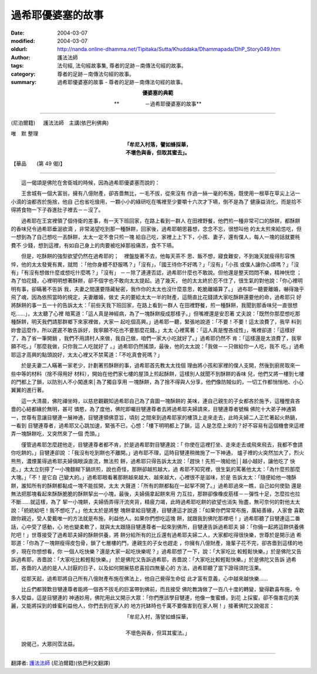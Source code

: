 過希耶優婆塞的故事
==================

:date: 2004-03-07
:modified: 2004-03-07
:oldurl: http://nanda.online-dhamma.net/Tipitaka/Sutta/Khuddaka/Dhammapada/DhP_Story049.htm
:author: 護法法師
:tags: 法句經, 法句經故事集, 尊者的足跡－南傳法句經的故事。
:category: 尊者的足跡－南傳法句經的故事。
:summary: 過希耶優婆塞的故事 - 尊者的足跡－南傳法句經的故事。


.. container:: align-center

  **優婆塞的典範**

  **　　　　　－過希耶優婆塞的故事**

----

(尼泊爾籍) 　 護法法師　主講(依巴利佛典)

唯　默 整理

.. container:: align-center

  | **「牟尼入村落，譬如蜂採華，**
  | **不壞色與香，但取其蜜去」。**

【華品　　(第 49 偈)】

----

　　這一偈頌是佛陀在舍衛城的時候，因為過希耶優婆塞而說的：

　　王舍城有一個大富翁，擁有八億財產，卻吝嗇無比，一毛不拔，從來沒有 作過一絲一毫的布施，既使用一根草在草尖上沾一小滴的油都吝於施捨，他自 己也省吃儉用，一顆小小的綠研吃在嘴裡至少要嚼十六次才下嚥，倒不是為了 健康益消化，而是拾不得將食物一下子吞進肚子裡去－－沒了。

　　過希耶在王宮裡領了個侍衛的差事，有一天下班回家，在路上看到一群人 在田裡野餐，他們煎一種非常可口的酥餅，都酥餅的香味兒令過希耶垂涎欲滴 ，非常渴望吃到那一種酥餅，回家後，過希耶朝思暮想，念念不忘，很想叫他 的太太煎來給怹吃，但一想到為了自己想吃一丟酥餅，太太一定不會只煎一塊 給自己吃，家裡上上下下，小孩、妻子，還有僕人，每人一塊的話就要秏費不 少錢，想到這裡，有如自己身上的肉要被吃掉那般痛苦，食不下嚥。

　　但是，吃酥餅的強型欲望仍然在過希耶的；　裡盤旋著不去，他每天茶不 思、飯不想，寢食難安，不到幾天就瘦得形容憔悴，他的太太發覺有異，就問 ：「他你身體不舒服嗎？」「沒有」，「國王待你不好嗎？」「沒有」「小孩 或僕人讓你心煩嗎？」「沒有」「有沒有想做什麼或想吃什麼嗎？」「沒有」 －－除了連連否認，過希耶什麼也不敢說。但他還是整天悶悶不樂，精神恍惚 ；為了怕花錢，心裡明明想著酥餅，卻不個字也不敢向太太提起。過了幾天， 他的太太終於忍不住了，很生氣的對他說：「你心裡明明有事，卻瞞著不告訴 我，夫妻之間還要隱藏秘密，我作你的太太也沒什麼意思，乾脆離婚算了。」 過布耶一聽要離婚，嚇得幾乎飛了魂，因為依照當時的規定，夫妻離婚，做丈 夫的要給太太一半的財產，這簡直比花錢請大家吃酥餅還要他的命，過希耶只 好將酥餅的事一五一十的告訴太太：「前些天我下班回家，在路上看到一群人 在田裡野餐，煎一種酥餅，我聞到那香味兒一直很想吃……」，太太聽了心裡 暗罵道：「這人真是神經病，為了一塊酥餅瘦成那樣子。」但嘴裡還是安忍著 丈夫說：「既然你那麼想吃那種酥餅，明天我們請那群鄉下來家裡做，大家一 起吃個高興。」過希耶一聽，緊張地說道：「不要！不要！這太浪費了，我早 料到妳會這麼作，所以遲遲不敢告訴好，我寧願不吃也不要那麼花錢。」太太 心裡罵著：「這人真是慳吝成性」，嘴裡卻道：「這樣好了，為了省一筆開銷 ，我們不用請村人來做，我自己做，咱們一家大小吃就好了。」過希耶仍然不 肯：「這樣還是太浪費了，我寧願不吃。」「那麼我做，只你我二人吃就好了 。」過希耶仍然搖頭，最後，他的太太說：「我做－－只做給你一人吃，我不 吃。」過希耶這才高興的點頭說好，太太心裡又不禁罵道：「不吃真會死嗎？」

　　於是夫妻二人瞞著一家老少，計劃著煎酥餅的事，過希耶首先教太太找個 理由將小孩和家裡的僕人支開，然後到廚房取來一些中等的材料（捨不得用好 材料），開始在他們家七樓的屋頂上煎起酥餅，這樣別人就聞不到酥餅的香味 兒，他們又將一樓到七樓的門都上了鎖，以防別人不小闖進來│為了獨自享用 一塊酥餅，為了捨不得與人分享，他們像防賊似的，一切工作都悄悄地、小心 翼翼的進行著。

　　這一大清晨，佛陀禪坐時，以慈悲觀觀知過希耶自己為了貪圖一塊酥餅的 美味，連自己親生的子女都吝於施予，這種慳貪吝嗇的心結都緣於無明，甚可 憐愍，為了度他，佛陀即囑目犍連尊者去將過希耶夫婦請來，目犍連尊者號稱 佛陀十大弟子神通第一，世尊有意讓目犍連一展神通，目犍連領佛意旨，頃刻 之間來到過希耶家的樓頂上走來走去，此時夫婦二人正忙著起火熱鍋，一看到 目犍連尊者，過希耶又心跳加速，緊張不已，心想：「樓下明明都上了鎖，這 人是怎麼上來的？好不容易有這個機會來這裡弄一塊酥餅吃，又突然來了一個 禿頭。」

　　僅管過希耶怎麼趕他走，目犍連尊者都不肯，於是過希耶對目犍連說：「 你使在這裡打坐、走來走去或飛來飛去，我都不會請你吃餅的。」目犍連卻說 ：「我沒有吃到餅也不離開。」過布耶不理，這時目犍連稍微施了一下神通， 爐子裡的火突然加大了，烈火熊熊，濃煙薰得過希耶夫婦倆眼淚直流，無法煎 餅，過希耶只得告訴太太說：「趕快！先煎一塊給他││越小越好，讓他吃了 快走。」太太立刻擰了一小塊麵糊下鍋烘煎，說也奇怪，那餅卻越煎越大，過 希耶不知究裡，很生氣的罵著他太太：「為什麼煎那麼大塊。」「不！是它自 己變大的。」過希耶眼看著那餅越來越大、越來越大，心裡很不是滋味，於是 告訴太太：「隨便給他一塊酥餅，誰知所有的酥餅都黏成一塊不能拔開，太太 大聲道：「所有的餅都黏在一起挈不開了。」過希耶過來一瞧，自己如何使勁 還是無法把那塊看起來酥酥脆脆的酥餅挈出一小塊，最後，夫婦倆拿起餅來用 力互拉，那餅卻像橡皮筋樣－－彈性十足，怎麼拉也拉不斷……就這樣，為了 挈一小塊餅，夫婦侕弄得汗流夾背，精疲力竭，此時過希耶吃餅的欲望也消失 殆盡，無可奈何的對他太太說：「統統給吧！我不想吃了。」他太太於是將整 塊餅拿給目犍連，目犍連這才說道：「如果你們常常布施，廣結善緣，人家會 喜歡跟你親近，受人愛戴唯一的方法就是布施，利益他人。如果你們想吃這塊 餅，就跟我到佛陀那裡吧！」過希耶聽了目犍連這二番話，心中受了感動，心 地也變柔軟了，就與太太跟隨目犍連尊者一起來到佛所，目犍連告訴過希耶夫 婦：「你倆一起將這餅供養佛陀吧！」世尊接受了過希耶夫婦的酥餅供養，將 餅分給所有的比丘還有過希耶夫婦二人，大家都吃得很快樂，世尊於是開示過 希耶道：「你為了一塊餅瘦得皮包骨，鎖了七層樓的門，連親生的子女也趕走 ，你擁有八億財產，幾輩子花不完，卻吝嗇到這樣的地步，現在你想想看，你 一個人吃快樂？還是大家一起吃快樂呢？」過希耶想了一下，說：「大家吃比 較輕鬆快樂。」於是佛陀又告訴過希耶，吝嗇說：「大家吃比較輕鬆快樂。」 於是佛陀又告訴過希耶，吝嗇說：「大家吃比較輕鬆快樂。」於是佛陀又告訴 過希耶，吝嗇的人過的是人人討厭的日子，以及如何開展慈悲喜拾四無量心的 方法，過希耶聽了當下證得須陀沍果。

　　從那天起，過希耶將自己所有八億財產布施在佛法上，他自己覺得生命從 此才富有意義，心中越來越快樂……

　　比丘們都贊歎目犍連尊者能將一個吝不拔毛的巨富帶到佛前，而且接受 佛陀教誨做了一百八十度的轉變，變得歡喜布施，令多人受益，這是目犍連的 神通妙用，佛陀用此又開示大眾：「你們應該學目犍連，他像一隻蜜蜂，到花 上採蜜，卻不傷害花的美麗，又能將採到的蜂蜜利益他人，你們去到在家人的 地方托缽時也千萬不要傷害到在家人啊！」接著佛陀又說偈言：

.. container:: align-center

  | 「牟尼入村，落譬如蜂採華，
  |
  | 不壞色與香，但耳其蜜法。」

　　說偈己，大眾同霑法益。

----

翻譯者: `護法法師 <{filename}/articles/dharmagupta/master-dharmagupta%zh.rst>`_ (尼泊爾籍)(依巴利文翻譯)
